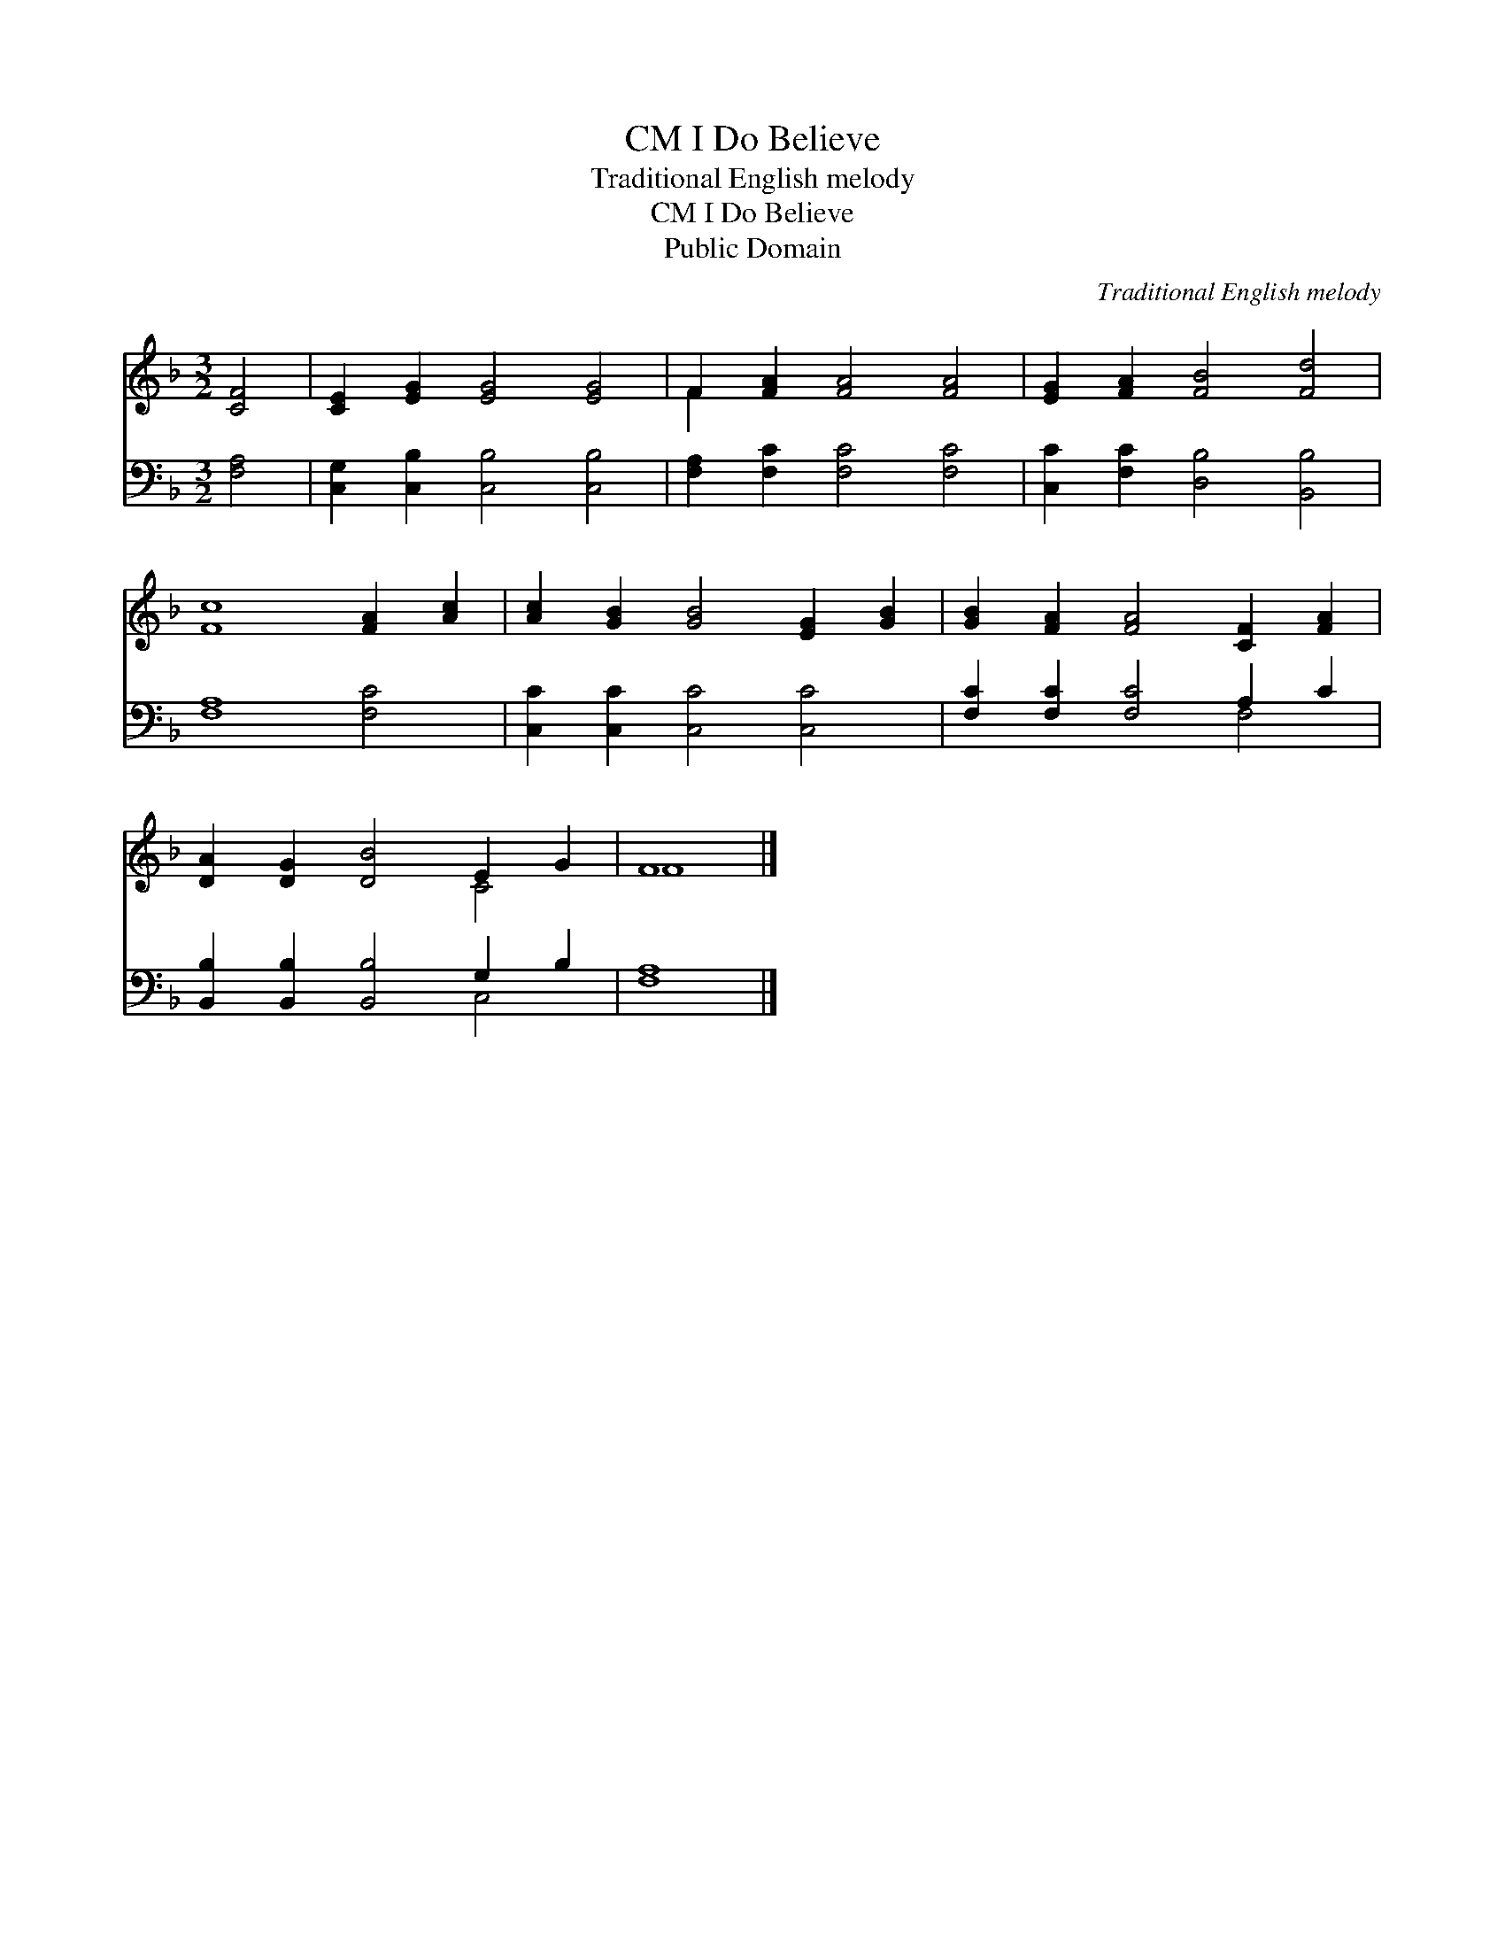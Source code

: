 X:1
T:I Do Believe, CM
T:Traditional English melody
T:I Do Believe, CM
T:Public Domain
C:Traditional English melody
Z:Public Domain
%%score ( 1 2 ) ( 3 4 )
L:1/8
M:3/2
K:F
V:1 treble 
V:2 treble 
V:3 bass 
V:4 bass 
V:1
 [CF]4 | [CE]2 [EG]2 [EG]4 [EG]4 | F2 [FA]2 [FA]4 [FA]4 | [EG]2 [FA]2 [FB]4 [Fd]4 | %4
 [Fc]8 [FA]2 [Ac]2 | [Ac]2 [GB]2 [GB]4 [EG]2 [GB]2 | [GB]2 [FA]2 [FA]4 [CF]2 [FA]2 | %7
 [DA]2 [DG]2 [DB]4 E2 G2 | F8 |] %9
V:2
 x4 | x12 | F2 x10 | x12 | x12 | x12 | x12 | x8 C4 | F8 |] %9
V:3
 [F,A,]4 | [C,G,]2 [C,B,]2 [C,B,]4 [C,B,]4 | [F,A,]2 [F,C]2 [F,C]4 [F,C]4 | %3
 [C,C]2 [F,C]2 [D,B,]4 [B,,B,]4 | [F,A,]8 [F,C]4 | [C,C]2 [C,C]2 [C,C]4 [C,C]4 | %6
 [F,C]2 [F,C]2 [F,C]4 A,2 C2 | [B,,B,]2 [B,,B,]2 [B,,B,]4 G,2 B,2 | [F,A,]8 |] %9
V:4
 x4 | x12 | x12 | x12 | x12 | x12 | x8 F,4 | x8 C,4 | x8 |] %9

